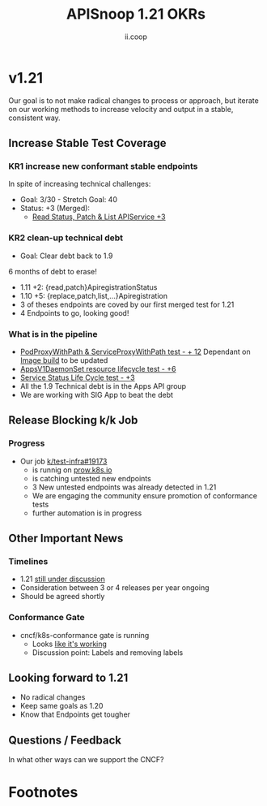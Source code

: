 #+TITLE: APISnoop 1.21 OKRs
#+AUTHOR: ii.coop

* v1.21
  Our goal is to not make radical changes to process or approach, but iterate on our working methods to increase velocity and output in a stable, consistent way.
** **Increase Stable Test Coverage**
*** **KR1 increase new conformant stable endpoints**
In spite of increasing technical challenges:
- Goal: 3/30   - Stretch Goal: 40
- Status: +3 (Merged):
  - [[https://github.com/kubernetes/kubernetes/pull/97327][Read Status, Patch & List APIService +3]]
*** **KR2 clean-up technical debt**
- Goal: Clear debt back to 1.9
6 months of debt to erase!
- 1.11 +2: {read,patch}ApiregistrationStatus
- 1.10 +5: {replace,patch,list,...}Apiregistration
- 3 of theses endpoints are coved by our first merged test for 1.21
- 4 Endpoints to go, looking good!
*** What is in the pipeline
- [[https://github.com/kubernetes/kubernetes/pull/95503][PodProxyWithPath & ServiceProxyWithPath test - + 12]]
 Dependant on [[https://prow.k8s.io/job-history/gs/kubernetes-jenkins/logs/post-kubernetes-push-e2e-test-images][Image build]] to be updated
- [[https://github.com/kubernetes/kubernetes/issues/90877][AppsV1DaemonSet resource lifecycle test - +6]]
- [[https://github.com/kubernetes/kubernetes/issues/94867][Service Status Life Cycle test - +3]]
- All the 1.9 Technical debt is in the Apps API group
- We are working with SIG App to beat the debt
** **Release Blocking k/k Job**
*** **Progress**
- Our job [[https://github.com/kubernetes/test-infra/pull/19173][k/test-infra#19173]]
  - is runnig on [[https://prow.k8s.io/?job=apisnoop-conformance-gate][prow.k8s.io]]
  - is catching untested new endpoints
  - 3 New untested endpoints was already detected in 1.21
  - We are engaging the community ensure promotion of conformance tests
  - further automation is in progress
** **Other Important News**
*** **Timelines**
- 1.21 [[https://hackmd.io/@1ZEI8TYqTDWogQGLAiExjw/ry-m4YYcP][still under discussion]]
- Consideration between 3 or 4 releases per year ongoing
- Should be agreed shortly
*** **Conformance Gate**
- cncf/k8s-conformance gate is running
  - Looks [[https://github.com/cncf/k8s-conformance/pulls?q=is%3Apr+is%3Aclosed][like it's working]]
  - Discussion point:
    Labels and removing labels
** **Looking forward to 1.21**
- No radical changes
- Keep same goals as 1.20
- Know that Endpoints get tougher
** **Questions / Feedback**
In what other ways can we support the CNCF?

* Footnotes

#+REVEAL_ROOT: https://cdnjs.cloudflare.com/ajax/libs/reveal.js/3.9.2
# #+REVEAL_TITLE_SLIDE:
#+NOREVEAL_DEFAULT_FRAG_STYLE: YY
#+NOREVEAL_EXTRA_CSS: YY
#+NOREVEAL_EXTRA_JS: YY
#+REVEAL_HLEVEL: 2
#+REVEAL_MARGIN: 0.1
#+REVEAL_WIDTH: 1000
#+REVEAL_HEIGHT: 600
#+REVEAL_MAX_SCALE: 3.5
#+REVEAL_MIN_SCALE: 1.0
#+REVEAL_PLUGINS: (markdown notes highlight multiplex)
#+REVEAL_SLIDE_NUMBER: ""
#+REVEAL_SPEED: 1
#+REVEAL_THEME: sky
#+REVEAL_THEME_OPTIONS: beige|black|blood|league|moon|night|serif|simple|sky|solarized|white
#+REVEAL_TRANS: cube
#+REVEAL_TRANS_OPTIONS: none|cube|fade|concave|convex|page|slide|zoom

#+OPTIONS: num:nil
#+OPTIONS: toc:nil
#+OPTIONS: mathjax:Y
#+OPTIONS: reveal_single_file:nil
#+OPTIONS: reveal_control:t
#+OPTIONS: reveal-progress:t
#+OPTIONS: reveal_history:nil
#+OPTIONS: reveal_center:t
#+OPTIONS: reveal_rolling_links:nil
#+OPTIONS: reveal_keyboard:t
#+OPTIONS: reveal_overview:t

